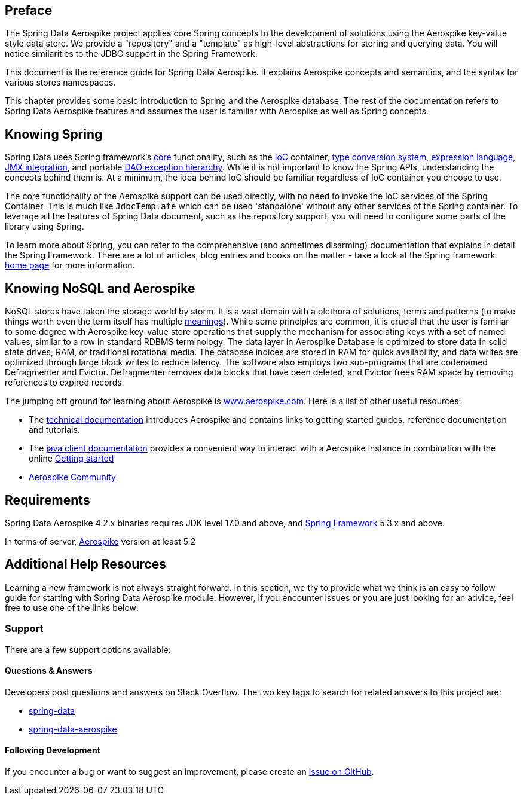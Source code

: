 [[preface]]
== Preface

The Spring Data Aerospike project applies core Spring concepts to the development of solutions using the Aerospike key-value style data store.  We provide a "repository" and a "template" as high-level abstractions for storing and querying data. You will notice similarities to the JDBC support in the Spring Framework.

This document is the reference guide for Spring Data Aerospike. It explains Aerospike concepts and semantics, and the syntax for various stores namespaces.

This chapter provides some basic introduction to Spring and the Aerospike database. The rest of the documentation refers to Spring Data Aerospike features and assumes the user is familiar with Aerospike as well as Spring concepts.

[[get-started:first-steps:spring]]
== Knowing Spring
Spring Data uses Spring framework's https://docs.spring.io/spring/docs/3.2.x/spring-framework-reference/html/spring-core.html[core] functionality, such as the https://docs.spring.io/spring/docs/3.2.x/spring-framework-reference/html/beans.html[IoC] container, https://docs.spring.io/spring/docs/3.2.x/spring-framework-reference/html/validation.html#core-convert[type conversion system], https://docs.spring.io/spring/docs/3.2.x/spring-framework-reference/html/expressions.html[expression language], https://docs.spring.io/spring/docs/3.2.x/spring-framework-reference/html/jmx.html[JMX integration], and portable https://docs.spring.io/spring/docs/3.2.x/spring-framework-reference/html/dao.html#dao-exceptions[DAO exception hierarchy]. While it is not important to know the Spring APIs, understanding the concepts behind them is. At a minimum, the idea behind IoC should be familiar regardless of IoC container you choose to use.

The core functionality of the Aerospike support can be used directly, with no need to invoke the IoC services of the Spring Container. This is much like `JdbcTemplate` which can be used 'standalone' without any other services of the Spring container. To leverage all the features of Spring Data document, such as the repository support, you will need to configure some parts of the library using Spring.

To learn more about Spring, you can refer to the comprehensive (and sometimes disarming) documentation that explains in detail the Spring Framework. There are a lot of articles, blog entries and books on the matter - take a look at the Spring framework https://spring.io/docs[home page] for more information.

[[get-started:first-steps:nosql]]
== Knowing NoSQL and Aerospike
NoSQL stores have taken the storage world by storm. It is a vast domain with a plethora of solutions, terms and patterns (to make things worth even the term itself has multiple https://www.google.com/search?q=nosoql+acronym[meanings]). While some principles are common, it is crucial that the user is familiar to some degree with Aerospike key-value store operations that supply the mechanism for associating keys with a set of named values, similar to a row in standard RDBMS terminology.  The data layer in Aerospike Database is optimized to store data in solid state drives, RAM, or traditional rotational media. The database indices are stored in RAM for quick availability, and data writes are optimized through large block writes to reduce latency. The software also employs two sub-programs that are codenamed Defragmenter and Evictor. Defragmenter removes data blocks that have been deleted, and Evictor frees RAM space by removing references to expired records.

The jumping off ground for learning about Aerospike is https://www.aerospike.com/[www.aerospike.com]. Here is a list of other useful resources:

* The https://www.aerospike.com/docs/[technical documentation] introduces Aerospike and contains links to getting started guides, reference documentation and tutorials.
* The https://www.aerospike.com/docs/client/java/[java client documentation] provides a convenient way to interact with a Aerospike instance in combination with the online https://www.aerospike.com:443/docs/client/java/start/index.html/[Getting started]
* https://www.aerospike.com/community/[Aerospike Community]

[[requirements]]
== Requirements

Spring Data Aerospike 4.2.x binaries requires JDK level 17.0 and above, and https://spring.io/docs[Spring Framework] 5.3.x and above.

In terms of server, https://www.aerospike.com/download/server/[Aerospike] version at least 5.2

== Additional Help Resources

Learning a new framework is not always straight forward. In this section, we try to provide what we think is an easy to follow guide for starting with Spring Data Aerospike module. However, if you encounter issues or you are just looking for an advice, feel free to use one of the links below:

[[get-started:help]]
=== Support

There are a few support options available:

[[get-started:help:community]]
==== Questions & Answers

Developers post questions and answers on Stack Overflow. The two key tags to search for related answers to this project are:

* https://stackoverflow.com/questions/tagged/spring-data[spring-data]
* https://stackoverflow.com/questions/tagged/spring-data-aerospike[spring-data-aerospike]

[[get-started:up-to-date]]
==== Following Development

If you encounter a bug or want to suggest an improvement, please create an https://github.com/aerospike/spring-data-aerospike/issues[issue on GitHub].